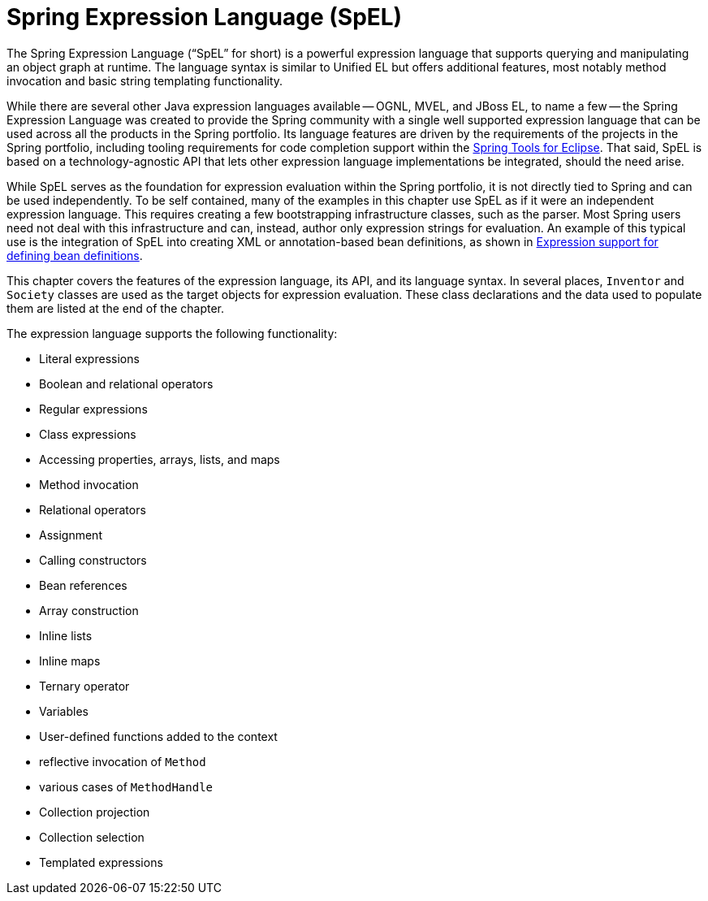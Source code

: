[[expressions]]
= Spring Expression Language (SpEL)

The Spring Expression Language ("`SpEL`" for short) is a powerful expression language that
supports querying and manipulating an object graph at runtime. The language syntax is
similar to Unified EL but offers additional features, most notably method invocation and
basic string templating functionality.

While there are several other Java expression languages available -- OGNL, MVEL, and JBoss
EL, to name a few -- the Spring Expression Language was created to provide the Spring
community with a single well supported expression language that can be used across all
the products in the Spring portfolio. Its language features are driven by the
requirements of the projects in the Spring portfolio, including tooling requirements
for code completion support within the https://spring.io/tools[Spring Tools for Eclipse].
That said, SpEL is based on a technology-agnostic API that lets other expression language
implementations be integrated, should the need arise.

While SpEL serves as the foundation for expression evaluation within the Spring
portfolio, it is not directly tied to Spring and can be used independently. To
be self contained, many of the examples in this chapter use SpEL as if it were an
independent expression language. This requires creating a few bootstrapping
infrastructure classes, such as the parser. Most Spring users need not deal with
this infrastructure and can, instead, author only expression strings for evaluation.
An example of this typical use is the integration of SpEL into creating XML or
annotation-based bean definitions, as shown in
xref:core/expressions/beandef.adoc[Expression support for defining bean definitions].

This chapter covers the features of the expression language, its API, and its language
syntax. In several places, `Inventor` and `Society` classes are used as the target
objects for expression evaluation. These class declarations and the data used to
populate them are listed at the end of the chapter.

The expression language supports the following functionality:

* Literal expressions
* Boolean and relational operators
* Regular expressions
* Class expressions
* Accessing properties, arrays, lists, and maps
* Method invocation
* Relational operators
* Assignment
* Calling constructors
* Bean references
* Array construction
* Inline lists
* Inline maps
* Ternary operator
* Variables
* User-defined functions added to the context
  * reflective invocation of `Method`
  * various cases of `MethodHandle`
* Collection projection
* Collection selection
* Templated expressions




